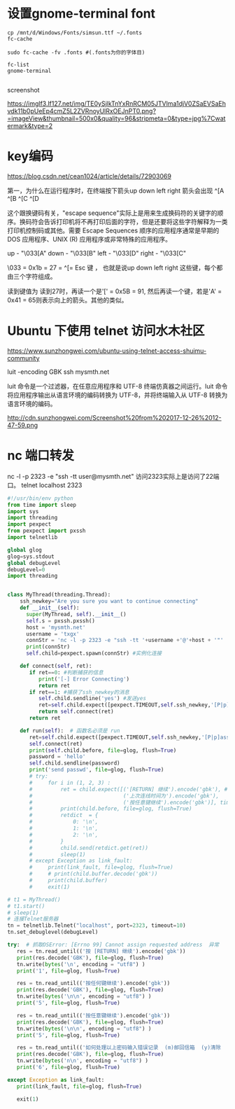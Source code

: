 #+options: toc:nil ^:nil
#+begin_export md
---
layout: post
title:  "bbs设置gnome-terminal font编码"
date:   2019-08-10
tags:
      - it
---
#+end_export
#+TOC: headlines 1
* 设置gnome-terminal font
#+begin_src shell
  cp /mnt/d/Windows/Fonts/simsun.ttf ~/.fonts
  fc-cache

  sudo fc-cache -fv .fonts #(.fonts为你的字体目)

  fc-list
  gnome-terminal

#+end_src

screenshot

[[https://imglf3.lf127.net/img/TE0ySjlkTnYxRnRCM05JTVlma1djV0ZSaEVSaEhvdk11b0pUeEp4cmZ5L2ZVRnoyUlRxOEJnPT0.png?=imageView&thumbnail=500x0&quality=96&stripmeta=0&type=jpg%7Cwatermark&type=2]]

* key编码
https://blog.csdn.net/cean1024/article/details/72903069

第一，为什么在运行程序时，在终端按下箭头up down left right 箭头会出现
^[A ^[B ^[C ^[D

这个跟换键码有关，"escape sequence"实际上是用来生成换码符的关键字的顺序。换码符会告诉打印机将不再打印后面的字符，但是还要将这些字符解释为一类打印机控制码或其他。需要 Escape Sequences 顺序的应用程序通常是早期的 DOS 应用程序、UNIX (R) 应用程序或非常特殊的应用程序。

up - "\033[A" down - "\033[B" left - "\033[D" right - "\033[C"

\033 = 0x1b = 27 = ^[= Esc 键 ， 也就是说up down left right 这些键，每个都由三个字符组成。

读到键值为 读到27时，再读一个是'[' = 0x5B = 91, 然后再读一个键，若是'A' = 0x41 = 65则表示向上的箭头。其他的类似。

* Ubuntu 下使用 telnet 访问水木社区

https://www.sunzhongwei.com/ubuntu-using-telnet-access-shuimu-community

luit -encoding GBK ssh mysmth.net

luit 命令是一个过滤器，在任意应用程序和 UTF-8 终端仿真器之间运行。luit 命令将应用程序输出从语言环境的编码转换为 UTF-8，并将终端输入从 UTF-8 转换为语言环境的编码。

http://cdn.sunzhongwei.com/Screenshot%20from%202017-12-26%2012-47-59.png
* nc 端口转发
nc -l -p 2323 -e "ssh -tt user@mysmth.net"
访问2323实际上是访问了22端口。
telnet localhost 2323

#+begin_src python
#!/usr/bin/env python
from time import sleep
import sys
import threading
import pexpect
from pexpect import pxssh
import telnetlib

global glog
glog=sys.stdout
global debugLevel
debugLevel=0
import threading


class MyThread(threading.Thread):
    ssh_newkey="Are you sure you want to continue connecting"
    def __init__(self):
      super(MyThread, self).__init__()
      self.s = pxssh.pxssh()
      host = 'mysmth.net'
      username = 'txgx'
      connStr = 'nc -l -p 2323 -e "ssh -tt '+username +'@'+host + '"'
      print(connStr)
      self.child=pexpect.spawn(connStr) #实例化连接

    def connect(self, ret):
       if ret==0: #判断捕获的信息
          print('[-] Error Connecting')
          return ret
       if ret==1: #捕获了ssh_newkey的消息
          self.child.sendline('yes') #发送yes
          ret=self.child.expect([pexpect.TIMEOUT,self.ssh_newkey,'[P|p]assword:'])
          return self.connect(ret)
       return ret
    
    def run(self):	# 函数名必须是 run
       ret=self.child.expect([pexpect.TIMEOUT,self.ssh_newkey,'[P|p]assword:']) ##捕获 ssh_newkey
       self.connect(ret)
       print(self.child.before, file=glog, flush=True)
       password = 'hello'
       self.child.sendline(password)
       print('send passwd', file=glog, flush=True)
       # try:
       #     for i in (1, 2, 3) :
       #         ret = child.expect([('[RETURN] 继续').encode('gbk'), # 按 
       #                             ('上次连线时间为').encode('gbk'),
       #                             ('按任意键继续').encode('gbk')], timeout=5)
       #         print(child.before, file=glog, flush=True)
       #         retdict  = {
       #             0: '\n',
       #             1: '\n',
       #             2: '\n',
       #         }
       #         child.send(retdict.get(ret))
       #         sleep(1)
       # except Exception as link_fault:
       #     print(link_fault, file=glog, flush=True)
       #     # print(child.buffer.decode('gbk'))
       #     print(child.buffer)
       #     exit(1)

# t1 = MyThread()
# t1.start()
# sleep(1)
# 连接Telnet服务器
tn = telnetlib.Telnet("localhost", port=2323, timeout=10)
tn.set_debuglevel(debugLevel)

try:  # 抓取OSError: [Errno 99] Cannot assign requested address  异常
   res = tn.read_until(('按 [RETURN] 继续').encode('gbk'))
   print(res.decode('GBK'), file=glog, flush=True)
   tn.write(bytes('\n', encoding = "utf8") )
   print('1', file=glog, flush=True)

   res = tn.read_until(('按任何键继续').encode('gbk'))
   print(res.decode('GBK'), file=glog, flush=True)
   tn.write(bytes('\n\n', encoding = "utf8") )
   print('5', file=glog, flush=True)

   res = tn.read_until(('按任意键继续').encode('gbk'))
   print(res.decode('GBK'), file=glog, flush=True)
   tn.write(bytes('\n\n', encoding = "utf8") )
   print('5', file=glog, flush=True)

   res = tn.read_until(('如何处理以上密码输入错误记录  (m)邮回信箱  (y)清除  (n)继续  [n]:').encode('gbk'))
   print(res.decode('GBK'), file=glog, flush=True)
   tn.write(bytes('n\n', encoding = "utf8") )
   print('6', file=glog, flush=True)
        
except Exception as link_fault:
   print(link_fault, file=glog, flush=True)
   
   exit(1)
  
#+end_src
